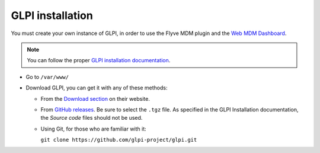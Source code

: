 GLPI installation
=================

You must create your own instance of GLPI, in order to use the Flyve MDM plugin and the `Web MDM Dashboard <http://flyve.org/web-mdm-dashboard/>`_.

.. note::

   You can follow the proper `GLPI installation documentation <http://glpi-install.rtfd.io/>`_.

* Go to ``/var/www/``
* Download GLPI, you can get it with any of these methods:

  * From the `Download section <http://glpi-project.org/en/downloads/>`_ on their website.
  * From `GitHub releases <https://github.com/glpi-project/glpi/releases>`_. Be sure to select the ``.tgz`` file. As specified in the GLPI Installation documentation, the *Source code* files should not be used.
  * Using Git, for those who are familiar with it:

    ``git clone https://github.com/glpi-project/glpi.git``
